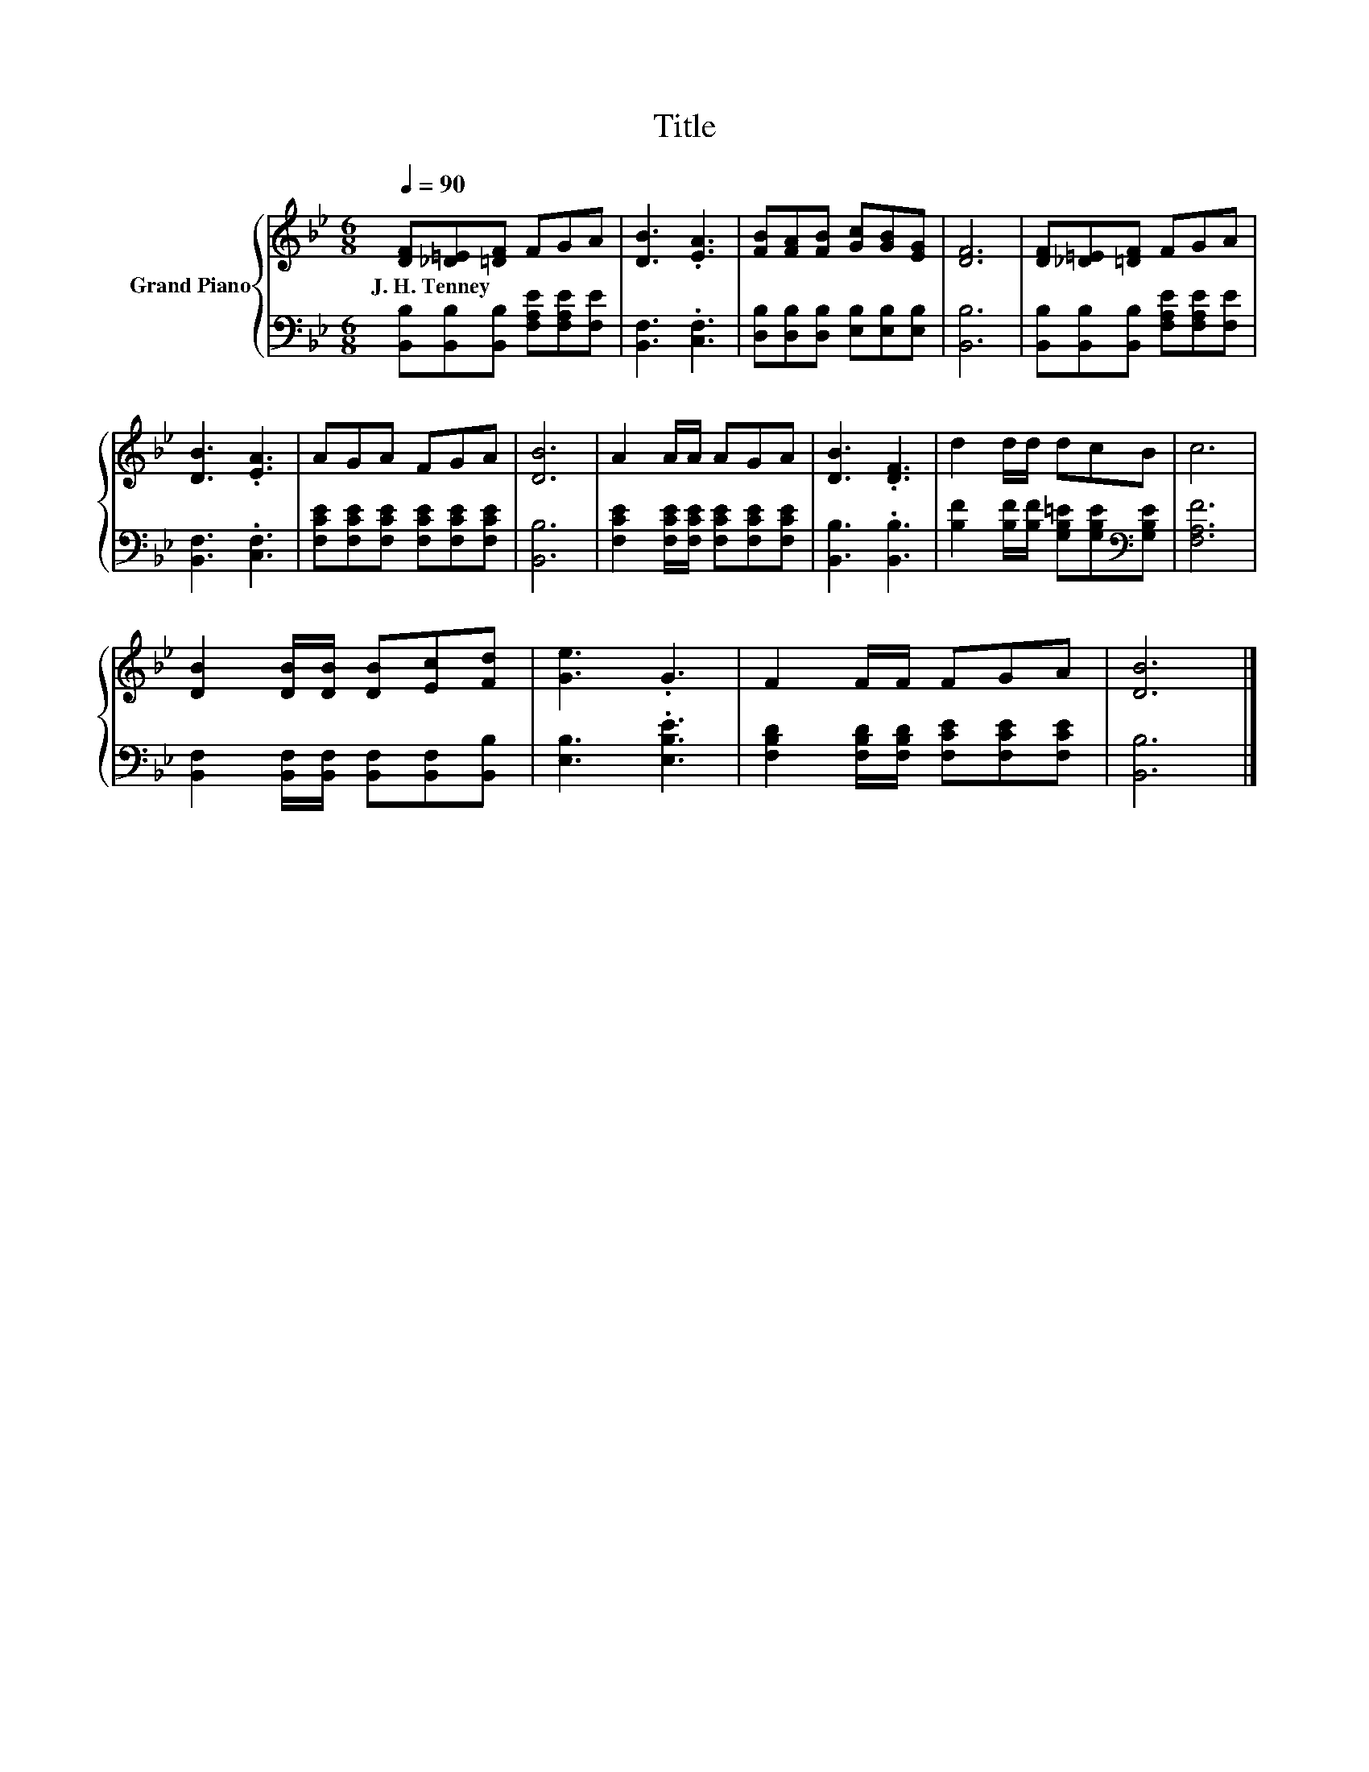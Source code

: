 X:1
T:Title
%%score { 1 | 2 }
L:1/8
Q:1/4=90
M:6/8
K:Bb
V:1 treble nm="Grand Piano"
V:2 bass 
V:1
 [DF][_D=E][=DF] FGA | [DB]3 .[EA]3 | [FB][FA][FB] [Gc][GB][EG] | [DF]6 | [DF][_D=E][=DF] FGA | %5
w: J.~H.~Tenney * * * * *|||||
 [DB]3 .[EA]3 | AGA FGA | [DB]6 | A2 A/A/ AGA | [DB]3 .[DF]3 | d2 d/d/ dcB | c6 | %12
w: |||||||
 [DB]2 [DB]/[DB]/ [DB][Ec][Fd] | [Ge]3 .G3 | F2 F/F/ FGA | [DB]6 |] %16
w: ||||
V:2
 [B,,B,][B,,B,][B,,B,] [F,A,E][F,A,E][F,E] | [B,,F,]3 .[C,F,]3 | %2
 [D,B,][D,B,][D,B,] [E,B,][E,B,][E,B,] | [B,,B,]6 | [B,,B,][B,,B,][B,,B,] [F,A,E][F,A,E][F,E] | %5
 [B,,F,]3 .[C,F,]3 | [F,CE][F,CE][F,CE] [F,CE][F,CE][F,CE] | [B,,B,]6 | %8
 [F,CE]2 [F,CE]/[F,CE]/ [F,CE][F,CE][F,CE] | [B,,B,]3 .[B,,B,]3 | %10
 [B,F]2 [B,F]/[B,F]/ [G,B,=E][G,B,E][K:bass][G,B,E] | [F,A,F]6 | %12
 [B,,F,]2 [B,,F,]/[B,,F,]/ [B,,F,][B,,F,][B,,B,] | [E,B,]3 .[E,B,E]3 | %14
 [F,B,D]2 [F,B,D]/[F,B,D]/ [F,CE][F,CE][F,CE] | [B,,B,]6 |] %16


